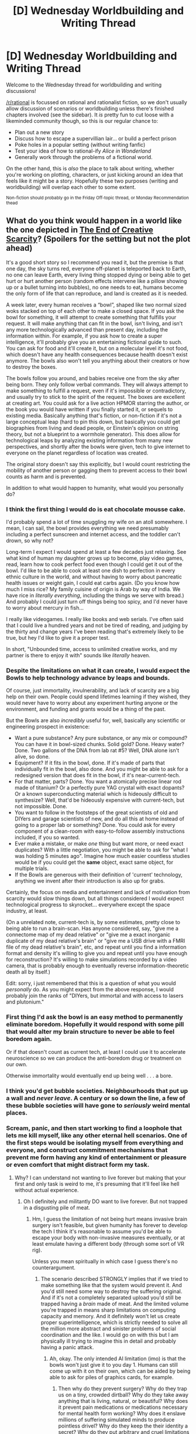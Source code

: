 #+TITLE: [D] Wednesday Worldbuilding and Writing Thread

* [D] Wednesday Worldbuilding and Writing Thread
:PROPERTIES:
:Author: AutoModerator
:Score: 12
:DateUnix: 1617199223.0
:DateShort: 2021-Mar-31
:END:
Welcome to the Wednesday thread for worldbuilding and writing discussions!

[[/r/rational]] is focussed on rational and rationalist fiction, so we don't usually allow discussion of scenarios or worldbuilding unless there's finished chapters involved (see the sidebar). It /is/ pretty fun to cut loose with a likeminded community though, so this is our regular chance to:

- Plan out a new story
- Discuss how to escape a supervillian lair... or build a perfect prison
- Poke holes in a popular setting (without writing fanfic)
- Test your idea of how to rational-ify /Alice in Wonderland/
- Generally work through the problems of a fictional world.

On the other hand, this is /also/ the place to talk about writing, whether you're working on plotting, characters, or just kicking around an idea that feels like it might be a story. Hopefully these two purposes (writing and worldbuilding) will overlap each other to some extent.

^{Non-fiction should probably go in the Friday Off-topic thread, or Monday Recommendation thead}


** What do you think would happen in a world like the one depicted in [[https://m.fictionpress.com/s/3353977/1/The-End-of-Creative-Scarcity][The End of Creative Scarcity]]? (Spoilers for the setting but not the plot ahead)

It's a good short story so I recommend you read it, but the premise is that one day, the sky turns red, everyone off-planet is teleported back to Earth, no one can leave Earth, every living thing stopped dying or being able to get hurt or hurt another person (random effects intervene like a pillow showing up or a bullet turning into bubbles), no one needs to eat, humans become the only form of life that can reproduce, and land is created as it is needed.

A week later, every human receives a “bowl”, shaped like two normal sized woks stacked on top of each other to make a closed space. If you ask the bowl for something, it will attempt to create something that fulfills your request. It will make anything that can fit in the bowl, isn't living, and isn't any more technologically advanced than present day, including the information within. For example, if you ask how to create a super intelligence, it'll probably give you an entertaining fictional guide to such. You can ask for food and it'll create it, but on a molecular level it's not food, which doesn't have any health consequences because health doesn't exist anymore. The bowls also won't tell you anything about their creators or how to destroy the boxes.

The bowls follow you around, and babies receive one from the sky after being born. They only follow verbal commands. They will always attempt to make something to fulfill a request, even if it's impossible or contradictory, and usually try to stick to the spirit of the request. The boxes are excellent at creating art. You could ask for a live action HPMOR starring the author, or the book you would have written if you finally started it, or sequels to existing media. Basically anything that's fiction, or non-fiction if it's not a large conceptual leap (hard to pin this down, but basically you could get biographies from living and dead people, or Einstein's opinion on string theory, but not a blueprint to a wormhole generator). This does allow for technological leaps by analyzing existing information from many new perspectives, and shortly after the bowls were given, tech to give internet to everyone on the planet regardless of location was created.

The original story doesn't say this explicitly, but I would count restricting the mobility of another person or gagging them to prevent access to their bowl counts as harm and is prevented.

In addition to what would happen to humanity, what would you personally do?
:PROPERTIES:
:Author: plutonicHumanoid
:Score: 9
:DateUnix: 1617221180.0
:DateShort: 2021-Apr-01
:END:

*** I think the first thing I would do is eat chocolate mousse cake.

I'd probably spend a lot of time snuggling my wife on an atoll somewhere. I mean, I can sail, the bowl provides everything we need presumably including a perfect sunscreen and internet access, and the toddler can't drown, so why not?

Long-term I expect I would spend at least a few decades just relaxing. See what kind of human my daughter grows up to become, play video games, read, learn how to cook perfect food even though I could get it out of the bowl. I'd like to be able to cook at least one dish to perfection in every ethnic culture in the world, and without having to worry about pancreatic health issues or weight gain, I could eat carbs again. (Do you know how much I miss rice? My family cuisine of origin is Arab by way of India. We have rice in /literally everything/, including the things we serve with bread.) And probably I could just turn off things being too spicy, and I'd never have to worry about mercury in fish...

I really like videogames. I really like books and web serials. I've often said that I could live a hundred years and not be tired of reading, and judging by the thirty and change years I've been reading that's extremely likely to be true, but hey I'd like to give it a proper test.

In short, "Unbounded time, access to unlimited creative works, and my partner is there to enjoy it with" sounds like /literally/ heaven.
:PROPERTIES:
:Author: PastafarianGames
:Score: 8
:DateUnix: 1617230475.0
:DateShort: 2021-Apr-01
:END:


*** Despite the limitations on what it can create, I would expect the Bowls to help technology advance by leaps and bounds.

Of course, just immortality, invulnerability, and lack of scarcity are a big help on their own. People could spend lifetimes learning if they wished, they would never have to worry about any experiment hurting anyone or the environment, and funding and grants would be a thing of the past.

But the Bowls are also /incredibly/ useful for, well, basically any scientific or engineering prospect in existence:

- Want a pure substance? Any pure substance, or any mix or compound? You can have it in bowl-sized chunks. Solid gold? Done. Heavy water? Done. Two gallons of the DNA from lab rat #5? Well, DNA alone isn't alive, so done.
- Equipment? If it fits in the bowl, done. If it's made of parts that individually fit in the bowl, also done. And you might be able to ask for a redesigned version that does fit in the bowl, if it's near-current-tech.
- For that matter, parts? Done. You want a atomically precise linear rod made of titanium? Or a perfectly pure YAG crystal with exact dopants? Or a known superconducting material which is hideously difficult to synthesize? Well, that'd be hideously expensive with current-tech, but not impossible. Done.
- You want to follow in the footsteps of the great scientists of old and DIYers and garage scientists of new, and do all this at home instead of going to a proper lab or something? Done. You could ask for every component of a clean-room with easy-to-follow assembly instructions included, if you so wanted.
- Ever make a mistake, or make /one/ thing but want more, or need exact duplicates? With a little negotiation, you might be able to ask for "what I was holding 5 minutes ago". Imagine how much easier countless studies would be if you could get the *same* object, exact same object, for multiple trials.
- If the Bowls are generous with their definition of 'current' technology, anything we invent after their introduction is also up for grabs.

Certainly, the focus on media and entertainment and lack of motivation from scarcity would slow things down, but all things considered I would expect technological progress to skyrocket... everywhere except the space industry, at least.

(On a unrelated note, current-tech is, by some estimates, pretty close to being able to run a brain-scan. Has anyone considered, say, "give me a connectome map of my dead relative" or "give me a exact inorganic duplicate of my dead relative's brain" or "give me a USB drive with a FMRI file of my dead relative's brain", etc, and repeat until you find a information format and density it's willing to give you and repeat until you have enough for reconstruction? It's willing to make simulations recorded by a video camera, that is probably enough to eventually reverse information-theoretic death all by itself.)

Edit: sorry, i just remembered that this is a question of what you would /personally/ do. As you might expect from the above response, I would probably join the ranks of "DIYers, but immortal and with access to lasers and plutonium."
:PROPERTIES:
:Author: Buggy321
:Score: 8
:DateUnix: 1617237196.0
:DateShort: 2021-Apr-01
:END:


*** First thing I'd ask the bowl is an easy method to permanently eliminate boredom. Hopefully it would respond with some pill that would alter my brain structure to never be able to feel boredom again.

Or if that doesn't count as current tech, at least I could use it to accelerate neuroscience so we can produce the anti-boredom drug or treatment on our own.

Otherwise immortality would eventually end up being well . . . a bore.
:PROPERTIES:
:Author: LameJames1618
:Score: 4
:DateUnix: 1617241598.0
:DateShort: 2021-Apr-01
:END:


*** I think you'd get bubble societies. Neighbourhoods that put up a wall and /never leave/. A century or so down the line, a few of these bubble societies will have gone to /seriously/ weird mental places.
:PROPERTIES:
:Author: CCC_037
:Score: 4
:DateUnix: 1617271350.0
:DateShort: 2021-Apr-01
:END:


*** Scream, panic, and then start working to find a loophole that lets me kill myself, like any other eternal hell scenarios. One of the first steps would be isolating myself from everything and everyone, and construct commitment mechanisms that prevent me form having any kind of entertainment or pleasure or even comfort that might distract form my task.
:PROPERTIES:
:Author: ArmokGoB
:Score: 0
:DateUnix: 1617304288.0
:DateShort: 2021-Apr-01
:END:

**** Why? I can understand not wanting to live forever but making that your first and only task is weird to me, it's presuming that it'll feel like hell without actual experience.
:PROPERTIES:
:Author: plutonicHumanoid
:Score: 3
:DateUnix: 1617304741.0
:DateShort: 2021-Apr-01
:END:

***** Oh I definitely and militantly DO want to live forever. But not trapped in a disgusting pile of meat.
:PROPERTIES:
:Author: ArmokGoB
:Score: 1
:DateUnix: 1617311019.0
:DateShort: 2021-Apr-02
:END:

****** Hm, I guess the limitation of not being hurt means invasive brain surgery isn't feasible, but given humanity has forever to develop the tech I think it's reasonable to assume you'd be able to escape your body with non-invasive measures eventually, or at least emulate having a different body (through some sort of VR rig).

Unless you mean spiritually in which case I guess there's no counterargument.
:PROPERTIES:
:Author: plutonicHumanoid
:Score: 3
:DateUnix: 1617311311.0
:DateShort: 2021-Apr-02
:END:

******* The scenario described STRONGLY implies that if we tried to make something like that the system would prevent it. And you'd still need some way to destroy the suffering original. And if it's not a completely separated upload you'd still be trapped having a /brain/ made of meat. And the limited volume you're trapped in means sharp limitations on computing capacity and memory. And it definitely won't let us create proper superintelligence, which is strictly needed to solve all the million more abstract and sinister problems of social coordination and the like. I would go on with this but I am physically ill trying to imagine this in detail and probably having a panic attack.
:PROPERTIES:
:Author: ArmokGoB
:Score: 1
:DateUnix: 1617311794.0
:DateShort: 2021-Apr-02
:END:

******** Ah, okay. The only intended AI limitation (imo) is that the bowls won't just give it to you day 1. Humans can still come up with it on their own, which can be aided by being able to ask for piles of graphics cards, for example.
:PROPERTIES:
:Author: plutonicHumanoid
:Score: 2
:DateUnix: 1617311924.0
:DateShort: 2021-Apr-02
:END:

********* Then why do they prevent surgery? Why do they trap us on a tiny, crowded dirtball? Why do they take away anything that is living, natural, or beautiful? Why does it prevent pain medications or medications necessary for mental health form working? Why does it enslave millions of suffering simulated minds to produce pointless drivel? Why do they keep the their identity a secret? Why do they put arbitrary and cruel limitations on what can be created?

No, whatever did this was either deliberately malicious and cruel, or insane and alien in a way that in practice works out to that.
:PROPERTIES:
:Author: ArmokGoB
:Score: 1
:DateUnix: 1617312558.0
:DateShort: 2021-Apr-02
:END:

********** I don't want to egg on your worrying, so let me know if I'm just making it worse but:

The planet is already made not tiny or crowded. I didn't explain it much but in-story it was described as archipelagos appearing overnight.

I don't understand the medication concern, besides injections? Assuming problems requiring medication aren't also magically removed I think a hotfix to allow for injections and general human bodily self modification would make sense. I think “hurt” as a blanket statement is too wide - maybe “harm” is better?

Minds are not necessarily being simulated for the purpose of generation. The bowls are an intentional (by the author) parallel to modern day text generation AI like GPT-2 and GPT-3. We're probably less than 10 years from being able to tell an AI to write fanfiction and getting something good, and that's just from statistical inference between words with nothing approaching consciousness. It stands to reason that the in-universe explanation is likely similar, and I think there's at least a few other possible ethical explanations.

It's fair to say that the creators are probably very alien, but given that for many people this is a form of utopia it would appear they are attempting to fulfill human values to a large degree.
:PROPERTIES:
:Author: plutonicHumanoid
:Score: 3
:DateUnix: 1617313669.0
:DateShort: 2021-Apr-02
:END:

*********** All those are either /changes/ you made in hindsight that were not in the initial prompt and which evidently at least some people interpreted very differently, or subjective opinions I strongly disagree with.

Whatever it is that makes persons moraly worthwhile (subjective experience?) I think i's fairly likely GPT-3 has it. A very alien version of it, but not any less worth consideration for that.

If people who want to cant have a continent or a solar system to themselves, it's crowded. Sometimes you want that guaranteed lighthour-delay to communications with the nearest sentient.

They might be fulfilling human "desires" in some extremely clumsy and naive way, but they are actively sabotaging almost al human /values/ in doing so. Either they are trying to maximize cruel mockery and humiliation of humanity as some kind of ironic punishment, or they're so monstrously incompetent and alien that they might as well be.
:PROPERTIES:
:Author: ArmokGoB
:Score: 1
:DateUnix: 1617316304.0
:DateShort: 2021-Apr-02
:END:


**** In what way is the scenario described above an eternal hell?
:PROPERTIES:
:Author: LameJames1618
:Score: 2
:DateUnix: 1617305245.0
:DateShort: 2021-Apr-01
:END:

***** It's identical to my life now, which is already hell, except with everything natural or beautifull striped away and diluted to zero, no even theoretical possibility for even the slightest wisp meaning or worth being possible, and no hope for change. If I were given the choice between this, and almost any brimstone and demons hell depicted short of rationalist subversion like the UNSONG one, I'd definitely pick being tortured by demons.
:PROPERTIES:
:Author: ArmokGoB
:Score: 1
:DateUnix: 1617311371.0
:DateShort: 2021-Apr-02
:END:

****** I very much doubt you have a machine capable of creating any modern technology or art which is perfectly tuned to your tastes. Nor do you live in a world where physical harm is impossible or where you possess immortality.

If you'd read the story you'd see it's not at all like anyone's life today.
:PROPERTIES:
:Author: LameJames1618
:Score: 2
:DateUnix: 1617316173.0
:DateShort: 2021-Apr-02
:END:

******* Yes I do, it's called the internet. It might not be able to theoretically present anything the bowls can, but so far it has never failed at delivering what I actually end up requesting, except things that the bowls would fail worse at.

I don't live in a world where physical harm is technically impossible, but I have never actually been harmed in any of the "physical" ways the system prevents, and it seem very unlikely I'll do so in the foreseeable future. Social and psychological harm, wich the described scenario only amplifies, have hurt me infinitely more.

Immortality only counts as something missing if you actually live in a world where life is worth living. Our future is likely that, but our present and the future presented in the scenario are very much not.
:PROPERTIES:
:Author: ArmokGoB
:Score: 1
:DateUnix: 1617316756.0
:DateShort: 2021-Apr-02
:END:

******** u/LameJames1618:
#+begin_quote
  Yes I do, it's called the internet. It might not be able to theoretically present anything the bowls can, but so far it has never failed at delivering what I actually end up requesting, except things that the bowls would fail worse at.
#+end_quote

No, I very much doubt the Internet is comparable to the bowls unless you're somehow constantly finding 10/10 artworks, books, or TV shows which satisfy you. The bowls are capable of working with your personalized tastes after you ask it, meanwhile you have to search on the Internet for works which may end up dissatisfying you.

#+begin_quote
  Social and psychological harm, wich the described scenario only amplifies, have hurt me infinitely more.
#+end_quote

Honestly, the bowls could probably fix that too. You could ask it for self-help books or videos which are actually effective at treating the social or psychological harm inflicted on you. I don't see why this scenario would amplify them either, but I won't ask if it's personal.

#+begin_quote
  Immortality only counts as something missing if you actually live in a world where life is worth living. Our future is likely that, but our present and the future presented in the scenario are very much not.
#+end_quote

There doesn't seem to be any reason why the lives in the above scenario wouldn't be worth living unless you have some objective measure of the value of a life.

You've stated discomfort with meat bodies, and I certainly agree that we should focus on transhumanist efforts to create better bodies, but the "meat" bodies in the scenario are much better than the meat bodies we have now. Characters with arthritis and cancer have their conditions cured, and no further disease is possible. There's no more aging, in fact the grandmother of one of the characters is even capable of having children. There's no hunger or thirst either, and they can even eat objects like string or plastic without any issues.
:PROPERTIES:
:Author: LameJames1618
:Score: 3
:DateUnix: 1617317483.0
:DateShort: 2021-Apr-02
:END:


** Hypothetical situation:

One day you gain a superpower: You can create extra bodies for yourself, up to 5.

Meaning; you can "fork" yourself making new (not identical) bodies with the exact copy of your mind. You can also re-absorb the copies at will. THis causes the copies of your mind to merge seamlessly in one, and the memories to stack in the order of absorbing.

Ageing, injuries and diseases of the original are inherited by the copies, but not vice versa. Only the original can make copies. For the sake of the argument, lets say that the copies have randomly generated but normal bodies of random (adult) age, random biological sex and a phenotype. The copies appear nude. No items can be copied, not even things like piercings, tattoos, filling or implants.

How would you practically utilise this abilty? How would you optimise it? How would you deal with the practical challenges of being extra 5 nude people with no ID?
:PROPERTIES:
:Author: Freevoulous
:Score: 2
:DateUnix: 1617307921.0
:DateShort: 2021-Apr-02
:END:

*** Balance between work and school, favoring school as much as possible. The clones will have to do strictly online classes, while I'd be relegated to strictly in-person work and in-person classes. The best move is probably to start studying things which can be done entirely online, preferably with the possibility of self-employment. For example, get bachelors degrees (or the equivalent level of self-study) in:

- Mathematics

- Physics

- Computer science (focusing on software engineering and game design)

- Digital arts focusing on 3D modeling/animation and web design)

- Music composition

- Game design

That should suffice for six of me to form an indy game studio and start publishing games on Steam relatively quickly. Once we have some decent earnings and fairly stable income, I could hire additional team members to keep up the momentum and put some of the clones back onto studying to enhance the knowledge level of the group, possibly now with an emphasis on data science, machine learning, neural networks, and philosophy. Being able to learn at six times the normal rate would give me an enormous advantage in development of AI for games (initially), then for stock market analysis, and eventually for industrial robots once I have enough money to get an assembly line.

At this point, two things would be highly valuable to produce. One would be industrial robots which can take a building design schematic plus raw materials and establish steps to actually construct the schematic as specified. The other would be an algorithm to analyze the schematics for a finished product and design an assembly line to produce it, factoring in the need for maintenance and providing access to the construction robots to carry out said maintenance. This would allow me to produce a massive range of products at likely unbeatable prices, bringing in even more money, and allowing me to start hiring the staff needed to begin moving towards the development of AI for both domestic and extraplanetary purposes.
:PROPERTIES:
:Author: Norseman2
:Score: 2
:DateUnix: 1617332081.0
:DateShort: 2021-Apr-02
:END:

**** how would you beat the ealry stages, when you have 6 mouths to feed but only 1 income still?
:PROPERTIES:
:Author: Freevoulous
:Score: 1
:DateUnix: 1617347258.0
:DateShort: 2021-Apr-02
:END:

***** I've already gone to college and gotten a job which pays decently, but I still live like a monk, relatively speaking. I spend very little on food/clothing/toiletries etc., probably around 2-3K per year. I usually eat food which costs < $3 per pound.

I never eat out, never order pizza or delivery, never go to movie theaters, never 'go shopping', never go to bars, never buy coffee, never buy alcohol or cigarettes, never gamble or buy lottery tickets, never buy movies or music, rarely drive more than 15 minutes from my home, and spend less than $100 on buying games per year. I have an electric car (which I bought for about $12,000 thanks to both a manufacturer rebate and a tax credit), so I never buy gas either, and electricity is drastically cheaper on a per-mile basis. I've paid off all of my debts. If I needed to supply five more of myself, it would only cost at most 15K per year, which I could easily afford.

My biggest concern would be healthcare, but since I can just reabsorb injured/sick clones and then respawn them, that's no problem. There might be some significant up-front costs like getting them clothes, desks, chairs, and building computers for them, but I could easily afford that.
:PROPERTIES:
:Author: Norseman2
:Score: 3
:DateUnix: 1617349401.0
:DateShort: 2021-Apr-02
:END:


***** Make a clone after a large dinner, absorb them the next morning? If you do the same with breakfast (absorbing when they're hungry), that only gives you two clones, but it's something.
:PROPERTIES:
:Author: plutonicHumanoid
:Score: 2
:DateUnix: 1617410796.0
:DateShort: 2021-Apr-03
:END:


*** Hmmm. The copies don't pass diseases back to the original, and can be re-absorbed (and then new copies can be made).

This makes the copies /exceptionally/ useful in dealing with dangerous situations. (This goes double if the copies can be re-absorbed without touching them). If, to take an example from fiction, it's necessary for one person to enter a highly radioactive environment in order to pull a few switches to save the lives of an entire star ship; then it's not necessary to compare the needs of the many to the needs of the view. I can simply send in a clone to do it, wait for the clone to signal that it is done, and then re-absorb the clone again (ideally without letting the clone out of the sealed-off area first).

In a less fictional sense, the clones will be able to pull off incredibly risky rescue operations with little risk. A clone dying would be unfortunate, and something that my clones would make every effort to avoid; but /less/ unfortunate than the death of a person who doesn't have a backup from fifteen minutes ago. And no-one cares whether or not the person rescuing them has ID. (The original might need to spend the time sitting in the back of a truck with a wide variety of equipment ready for the clones to grab before heading out).

--------------

In a more immediate sense, the clones can deal with coronavirus lockdowns much better then the original body can - a clone with the virus can simply be re-absorbed and re-generated to lose it.
:PROPERTIES:
:Author: CCC_037
:Score: 2
:DateUnix: 1617365560.0
:DateShort: 2021-Apr-02
:END:

**** My original idea was that between the "disposeability" of the clones, and the fact that they can learn mundane skills at 6x rate, one of the uses would be violent vigilantes a'la Punisher.

Not many criminal organisations can withstand a concentrated assault of disposable teams of 5, which gain skills and experience at an alarming rate.
:PROPERTIES:
:Author: Freevoulous
:Score: 2
:DateUnix: 1617369687.0
:DateShort: 2021-Apr-02
:END:

***** Well, yes, I guess that is /one/ possible use. It's not a use /I/ would put that power to, though, on the basis that I am not a particularly violent person by nature.

There is one flaw in that that I can immediately see - that is, that the disposable clones will have bodies that [[https://www.girlgeniusonline.com/comic.php?date=20191018][do /not/ match the bodies they did most of their training in]] which may cause problems in fast-moving melee combat - but all five clones at once are still probably at least the equal of any three randomly selected fighters even despite that. And a couple of days' training to get used to a given body will counter most of the downsides. So, not a fundamental flaw.
:PROPERTIES:
:Author: CCC_037
:Score: 1
:DateUnix: 1617373022.0
:DateShort: 2021-Apr-02
:END:

